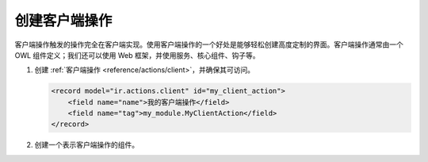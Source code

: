.. _howtos/javascript_client_action:

======================
创建客户端操作
======================

客户端操作触发的操作完全在客户端实现。使用客户端操作的一个好处是能够轻松创建高度定制的界面。客户端操作通常由一个 OWL 组件定义；我们还可以使用 Web 框架，并使用服务、核心组件、钩子等。

#. 创建 :ref:`客户端操作 <reference/actions/client>`，并确保其可访问。

   .. code-block:: xml

      <record model="ir.actions.client" id="my_client_action">
          <field name="name">我的客户端操作</field>
          <field name="tag">my_module.MyClientAction</field>
      </record>

#. 创建一个表示客户端操作的组件。

   .. code-block:: js
      :caption: :file:`my_client_action.js`

      /** @odoo-module **/

      import { registry } from "@web/core/registry";
      import { Component } from  "@odoo/owl";

      class MyClientAction extends Component {}
      MyClientAction.template = "my_module.clientaction";

      // 记住我们在第一步中设置的标签名称
      registry.category("actions").add("my_module.MyClientAction", MyClientAction);

   .. code-block:: xml
      :caption: :file:`my_client_action.xml`

      <?xml version="1.0" encoding="UTF-8" ?>
      <templates xml:space="preserve">
          <t t-name="awesome_tshirt.clientaction">
              你好，世界
          </t>
      </templates>

